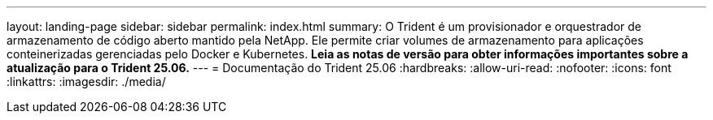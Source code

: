 ---
layout: landing-page 
sidebar: sidebar 
permalink: index.html 
summary: O Trident é um provisionador e orquestrador de armazenamento de código aberto mantido pela NetApp. Ele permite criar volumes de armazenamento para aplicações conteinerizadas gerenciadas pelo Docker e Kubernetes. **Leia as notas de versão para obter informações importantes sobre a atualização para o Trident 25.06.** 
---
= Documentação do Trident 25.06
:hardbreaks:
:allow-uri-read: 
:nofooter: 
:icons: font
:linkattrs: 
:imagesdir: ./media/


